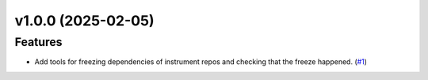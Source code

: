 v1.0.0 (2025-02-05)
===================

Features
--------

- Add tools for freezing dependencies of instrument repos and checking that the freeze happened. (`#1 <https://bitbucket.org/dkistdc/dkist-dev-tools/pull-requests/1>`__)
